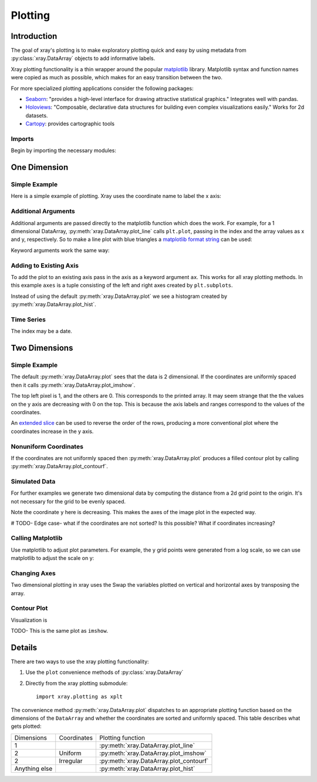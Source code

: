 Plotting
========

Introduction
------------

The goal of xray's plotting is to make exploratory plotting quick
and easy by using metadata from :py:class:`xray.DataArray` objects to add
informative labels. 

Xray plotting functionality is a thin wrapper around the popular
`matplotlib <http://matplotlib.org/>`__ library. 
Matplotlib syntax and function names were copied as much as possible, which
makes for an easy transition between the two.

For more specialized plotting applications consider the following packages:

- `Seaborn <http://stanford.edu/~mwaskom/software/seaborn/>`__: "provides
  a high-level interface for drawing attractive statistical graphics."
  Integrates well with pandas.

- `Holoviews <http://ioam.github.io/holoviews/>`__: "Composable, declarative
  data structures for building even complex visualizations easily."
  Works for 2d datasets.

- `Cartopy <http://scitools.org.uk/cartopy/>`__: provides cartographic
  tools

Imports
~~~~~~~

Begin by importing the necessary modules:

.. ipython:: python

    import numpy as np
    import xray
    import matplotlib.pyplot as plt

One Dimension
-------------

Simple Example
~~~~~~~~~~~~~~

Here is a simple example of plotting.
Xray uses the coordinate name to label the x axis:

.. ipython:: python

    t = np.linspace(0, 2*np.pi)
    sinpts = xray.DataArray(np.sin(t), {'t': t}, name='sin(t)')

    @savefig plotting_example_sin.png width=4in
    sinpts.plot()

Additional Arguments 
~~~~~~~~~~~~~~~~~~~~~

Additional arguments are passed directly to the matplotlib function which
does the work. 
For example, for a 1 dimensional DataArray, :py:meth:`xray.DataArray.plot_line` calls ``plt.plot``,
passing in the index and the array values as x and y, respectively.
So to make a line plot with blue triangles a `matplotlib format string
<http://matplotlib.org/api/pyplot_api.html#matplotlib.pyplot.plot>`__ 
can be used:

.. ipython:: python

    @savefig plotting_example_sin2.png width=4in
    sinpts.plot_line('b-^')

Keyword arguments work the same way:

.. ipython:: python

    @savefig plotting_example_sin3.png width=4in
    sinpts.plot_line(color='purple', marker='o')


Adding to Existing Axis
~~~~~~~~~~~~~~~~~~~~~~~

To add the plot to an existing axis pass in the axis as a keyword argument
``ax``. This works for all xray plotting methods.
In this example ``axes`` is a tuple consisting of the left and right
axes created by ``plt.subplots``.

.. ipython:: python

    fig, axes = plt.subplots(ncols=2)

    axes

    sinpts.plot(ax=axes[0])
    sinpts.plot_hist(ax=axes[1])

    @savefig plotting_example_existing_axes.png width=6in
    plt.show()

Instead of using the default :py:meth:`xray.DataArray.plot` we see a
histogram created by :py:meth:`xray.DataArray.plot_hist`.

Time Series
~~~~~~~~~~~

The index may be a date.

.. ipython:: python

    import pandas as pd
    npts = 20
    time = pd.date_range('2015-01-01', periods=npts)
    noise = xray.DataArray(np.random.randn(npts), {'time': time})

    @savefig plotting_example_time.png width=6in
    noise.plot_line()


Two Dimensions
--------------

Simple Example
~~~~~~~~~~~~~~

The default :py:meth:`xray.DataArray.plot` sees that the data is 
2 dimensional. If the coordinates are uniformly spaced then it
calls :py:meth:`xray.DataArray.plot_imshow`. 

.. ipython:: python

    a = xray.DataArray(np.zeros((4, 3)), dims=('y', 'x'))
    a[0, 0] = 1
    a

    @savefig plotting_example_2d_simple.png width=4in
    a.plot()

The top left pixel is 1, and the others are 0. This corresponds to the
printed array. It may seem strange that
the the values on the y axis are decreasing with 0 on the top. This is because the
axis labels and ranges correspond to the values of the
coordinates.

An `extended slice <http://docs.scipy.org/doc/numpy/reference/arrays.indexing.html>`__
can be used to reverse the order of the rows, producing a
more conventional plot where the coordinates increase in the y axis.

.. ipython:: python

    a[::-1, :]

    @savefig plotting_example_2d_simple.png width=4in
    a[::-1, :].plot()


Nonuniform Coordinates
~~~~~~~~~~~~~~~~~~~~~~

If the coordinates are not uniformly spaced then 
:py:meth:`xray.DataArray.plot` produces a filled contour plot by calling
:py:meth:`xray.DataArray.plot_contourf`. 

.. ipython:: python

    a.coords['x'] = [0, 1, 4]

    @savefig plotting_example_2d_nonuniform.png width=4in
    a.plot()


Simulated Data
~~~~~~~~~~~~~~

For further examples we generate two dimensional data by computing the distance
from a 2d grid point to the origin.
It's not necessary for the grid to be evenly spaced.

.. ipython:: python

    x = np.linspace(-5, 10, num=6)
    y = np.logspace(1.2, 0, num=7)
    xy = np.dstack(np.meshgrid(x, y))

    distance = np.linalg.norm(xy, axis=2)

    distance = xray.DataArray(distance, {'x': x, 'y': y})
    distance

Note the coordinate ``y`` here is decreasing. 
This makes the axes of the image plot in the expected way.

# TODO- Edge case- what if the coordinates are not sorted? Is this
possible? What if coordinates increasing?

Calling Matplotlib
~~~~~~~~~~~~~~~~~~

Use matplotlib to adjust plot parameters. For example, the
y grid points were generated from a log scale, so we can use matplotlib
to adjust the scale on y:

.. ipython:: python

    #plt.yscale('log')

    @savefig plotting_example_2d3.png width=4in
    distance.plot()

Changing Axes
~~~~~~~~~~~~~

Two dimensional plotting in xray uses the 
Swap the variables plotted on vertical and horizontal axes by transposing the array.

.. ipython:: python

    @savefig plotting_example_2d2.png width=4in
    distance.T.plot()

Contour Plot
~~~~~~~~~~~~

Visualization is 

.. ipython:: python

    @savefig plotting_example_contour.png width=4in
    distance.plot_contourf()
 
TODO- This  is the same plot as ``imshow``.

Details
-------

There are two ways to use the xray plotting functionality:

1. Use the ``plot`` convenience methods of :py:class:`xray.DataArray` 
2. Directly from the xray plotting submodule::

    import xray.plotting as xplt

The convenience method :py:meth:`xray.DataArray.plot` dispatches to an appropriate
plotting function based on the dimensions of the ``DataArray`` and whether
the coordinates are sorted and uniformly spaced. This table
describes what gets plotted:

=============== =========== ===========================
Dimensions      Coordinates Plotting function
--------------- ----------- ---------------------------
1                           :py:meth:`xray.DataArray.plot_line` 
2               Uniform     :py:meth:`xray.DataArray.plot_imshow` 
2               Irregular   :py:meth:`xray.DataArray.plot_contourf` 
Anything else               :py:meth:`xray.DataArray.plot_hist` 
=============== =========== ===========================
